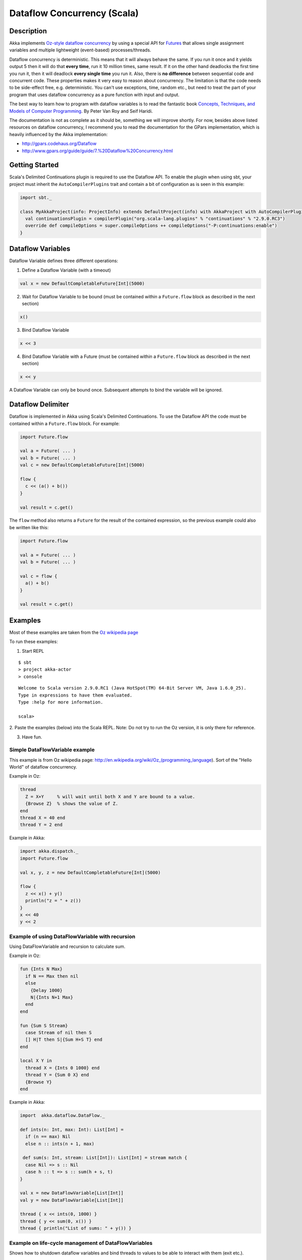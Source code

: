 Dataflow Concurrency (Scala)
============================

Description
-----------

Akka implements `Oz-style dataflow concurrency <http://www.mozart-oz.org/documentation/tutorial/node8.html#chapter.concurrency>`_ by using a special API for `Futures <futures>`_ that allows single assignment variables and multiple lightweight (event-based) processes/threads.

Dataflow concurrency is deterministic. This means that it will always behave the same. If you run it once and it yields output 5 then it will do that **every time**, run it 10 million times, same result. If it on the other hand deadlocks the first time you run it, then it will deadlock **every single time** you run it. Also, there is **no difference** between sequential code and concurrent code. These properties makes it very easy to reason about concurrency. The limitation is that the code needs to be side-effect free, e.g. deterministic. You can't use exceptions, time, random etc., but need to treat the part of your program that uses dataflow concurrency as a pure function with input and output.

The best way to learn how to program with dataflow variables is to read the fantastic book `Concepts, Techniques, and Models of Computer Programming <http://www.info.ucl.ac.be/%7Epvr/book.html>`_. By Peter Van Roy and Seif Haridi.

The documentation is not as complete as it should be, something we will improve shortly. For now, besides above listed resources on dataflow concurrency, I recommend you to read the documentation for the GPars implementation, which is heavily influenced by the Akka implementation:

* `<http://gpars.codehaus.org/Dataflow>`_
* `<http://www.gpars.org/guide/guide/7.%20Dataflow%20Concurrency.html>`_

Getting Started
---------------

Scala's Delimited Continuations plugin is required to use the Dataflow API. To enable the plugin when using sbt, your project must inherit the ``AutoCompilerPlugins`` trait and contain a bit of configuration as is seen in this example:

.. code-block:: scala

  import sbt._

  class MyAkkaProject(info: ProjectInfo) extends DefaultProject(info) with AkkaProject with AutoCompilerPlugins {
    val continuationsPlugin = compilerPlugin("org.scala-lang.plugins" % "continuations" % "2.9.0.RC3")
    override def compileOptions = super.compileOptions ++ compileOptions("-P:continuations:enable")
  }

Dataflow Variables
------------------

Dataflow Variable defines three different operations:

1. Define a Dataflow Variable (with a timeout)

.. code-block:: scala

  val x = new DefaultCompletableFuture[Int](5000)

2. Wait for Dataflow Variable to be bound (must be contained within a ``Future.flow`` block as described in the next section)

.. code-block:: scala

  x()

3. Bind Dataflow Variable

.. code-block:: scala

  x << 3

4. Bind Dataflow Variable with a Future (must be contained within a ``Future.flow`` block as described in the next section)

.. code-block:: scala

  x << y

A Dataflow Variable can only be bound once. Subsequent attempts to bind the variable will be ignored.

Dataflow Delimiter
------------------

Dataflow is implemented in Akka using Scala's Delimited Continuations. To use the Dataflow API the code must be contained within a ``Future.flow`` block. For example:

.. code-block:: scala

  import Future.flow

  val a = Future( ... )
  val b = Future( ... )
  val c = new DefaultCompletableFuture[Int](5000)

  flow {
    c << (a() + b())
  }

  val result = c.get()

The ``flow`` method also returns a ``Future`` for the result of the contained expression, so the previous example could also be written like this:

.. code-block:: scala

  import Future.flow

  val a = Future( ... )
  val b = Future( ... )

  val c = flow {
    a() + b()
  }

  val result = c.get()

Examples
--------

Most of these examples are taken from the `Oz wikipedia page <http://en.wikipedia.org/wiki/Oz_%28programming_language%29>`_

To run these examples:

1. Start REPL

::

  $ sbt
  > project akka-actor
  > console

::

  Welcome to Scala version 2.9.0.RC1 (Java HotSpot(TM) 64-Bit Server VM, Java 1.6.0_25).
  Type in expressions to have them evaluated.
  Type :help for more information.

  scala>

2. Paste the examples (below) into the Scala REPL.
Note: Do not try to run the Oz version, it is only there for reference.

3. Have fun.

Simple DataFlowVariable example
^^^^^^^^^^^^^^^^^^^^^^^^^^^^^^^

This example is from Oz wikipedia page: http://en.wikipedia.org/wiki/Oz_(programming_language).
Sort of the "Hello World" of dataflow concurrency.

Example in Oz:

.. code-block:: ruby

  thread
    Z = X+Y     % will wait until both X and Y are bound to a value.
    {Browse Z}  % shows the value of Z.
  end
  thread X = 40 end
  thread Y = 2 end

Example in Akka:

.. code-block:: scala

  import akka.dispatch._
  import Future.flow

  val x, y, z = new DefaultCompletableFuture[Int](5000)

  flow {
    z << x() + y()
    println("z = " + z())
  }
  x << 40
  y << 2

Example of using DataFlowVariable with recursion
^^^^^^^^^^^^^^^^^^^^^^^^^^^^^^^^^^^^^^^^^^^^^^^^

Using DataFlowVariable and recursion to calculate sum.

Example in Oz:

.. code-block:: ruby

  fun {Ints N Max}
    if N == Max then nil
    else
      {Delay 1000}
      N|{Ints N+1 Max}
    end
  end

  fun {Sum S Stream}
    case Stream of nil then S
    [] H|T then S|{Sum H+S T} end
  end

  local X Y in
    thread X = {Ints 0 1000} end
    thread Y = {Sum 0 X} end
    {Browse Y}
  end

Example in Akka:

.. code-block:: scala

  import  akka.dataflow.DataFlow._

  def ints(n: Int, max: Int): List[Int] =
    if (n == max) Nil
    else n :: ints(n + 1, max)

   def sum(s: Int, stream: List[Int]): List[Int] = stream match {
    case Nil => s :: Nil
    case h :: t => s :: sum(h + s, t)
  }

  val x = new DataFlowVariable[List[Int]]
  val y = new DataFlowVariable[List[Int]]

  thread { x << ints(0, 1000) }
  thread { y << sum(0, x()) }
  thread { println("List of sums: " + y()) }

Example on life-cycle management of DataFlowVariables
^^^^^^^^^^^^^^^^^^^^^^^^^^^^^^^^^^^^^^^^^^^^^^^^^^^^^

Shows how to shutdown dataflow variables and bind threads to values to be able to interact with them (exit etc.).

Example in Akka:

.. code-block:: scala

  import  akka.dataflow.DataFlow._

  // create four 'Int' data flow variables
  val x, y, z, v = new DataFlowVariable[Int]

  val main = thread {
    println("Thread 'main'")

    x << 1
    println("'x' set to: " + x())

    println("Waiting for 'y' to be set...")

    if (x() > y()) {
      z << x
      println("'z' set to 'x': " + z())
    } else {
      z << y
      println("'z' set to 'y': " + z())
    }

    // main completed, shut down the data flow variables
    x.shutdown
    y.shutdown
    z.shutdown
    v.shutdown
  }

  val setY = thread {
    println("Thread 'setY', sleeping...")
    Thread.sleep(5000)
    y << 2
    println("'y' set to: " + y())
  }

  val setV = thread {
    println("Thread 'setV'")
    v << y
    println("'v' set to 'y': " + v())
  }

  // shut down the threads
  main ! 'exit
  setY ! 'exit
  setV ! 'exit
